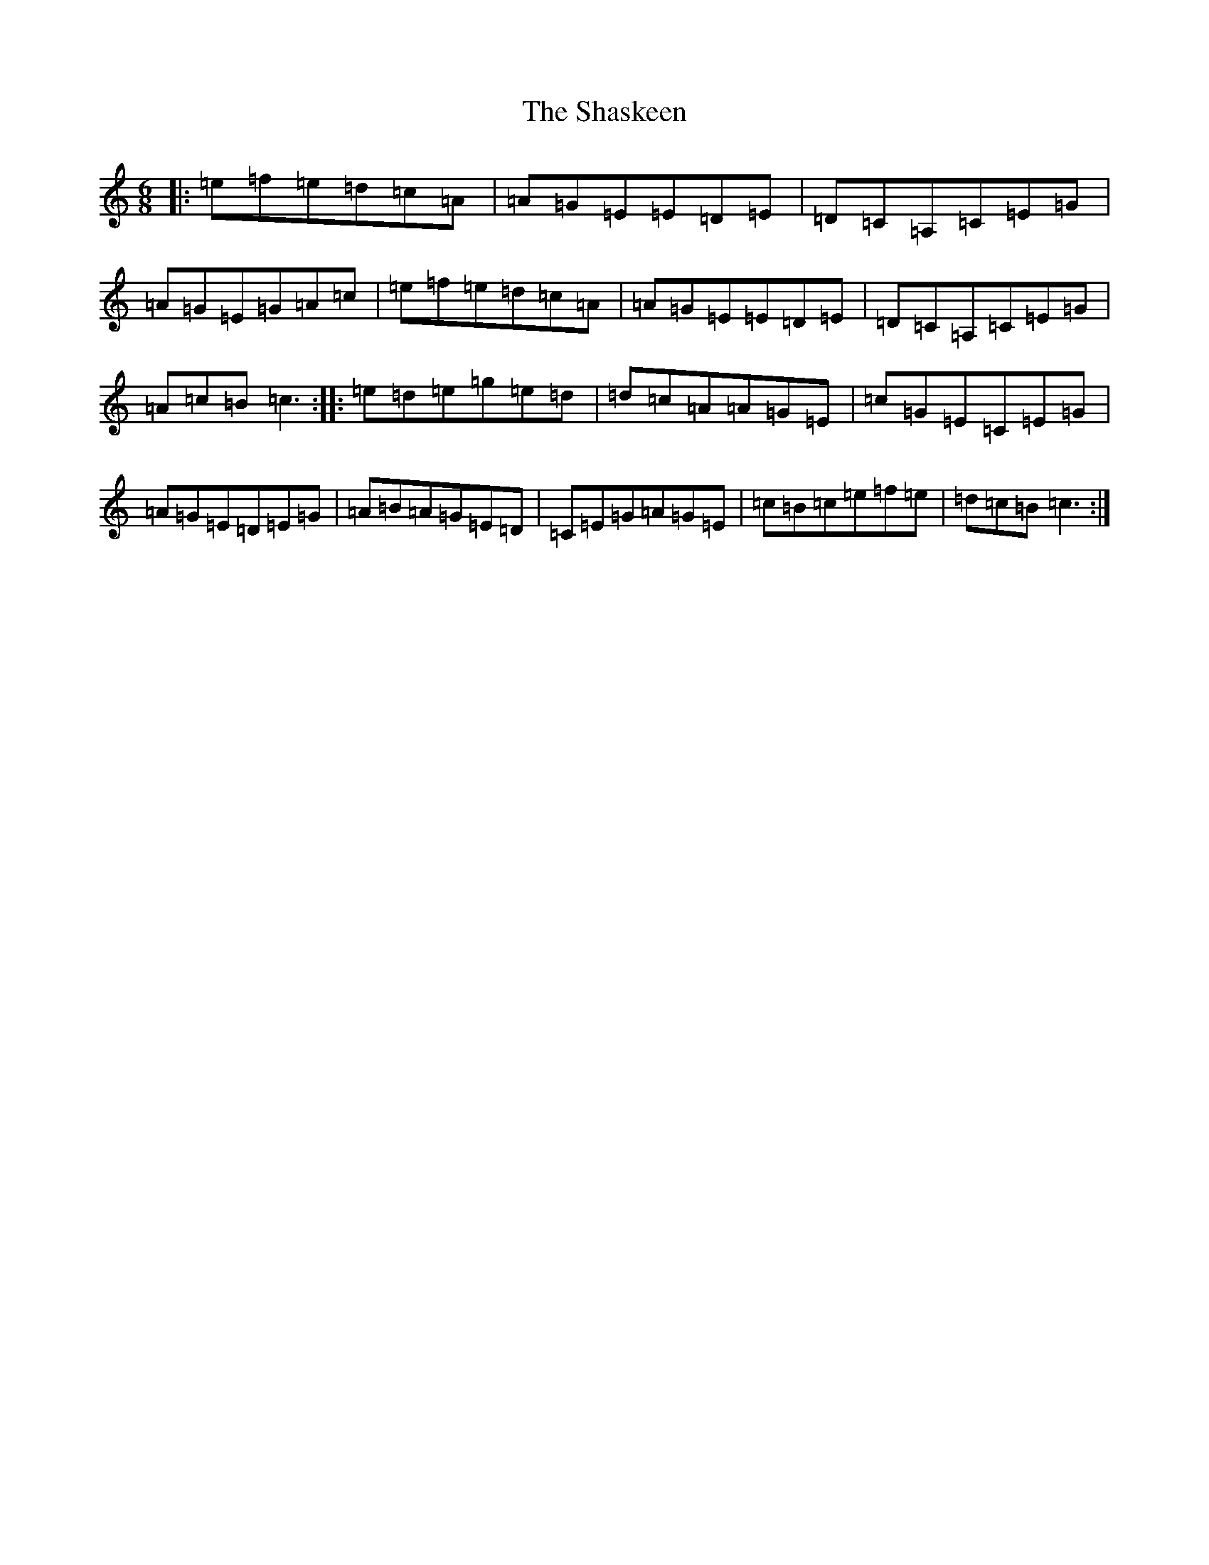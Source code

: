 X: 19246
T: Shaskeen, The
S: https://thesession.org/tunes/5712#setting17688
Z: D Major
R: jig
M: 6/8
L: 1/8
K: C Major
|:=e=f=e=d=c=A|=A=G=E=E=D=E|=D=C=A,=C=E=G|=A=G=E=G=A=c|=e=f=e=d=c=A|=A=G=E=E=D=E|=D=C=A,=C=E=G|=A=c=B=c3:||:=e=d=e=g=e=d|=d=c=A=A=G=E|=c=G=E=C=E=G|=A=G=E=D=E=G|=A=B=A=G=E=D|=C=E=G=A=G=E|=c=B=c=e=f=e|=d=c=B=c3:|
